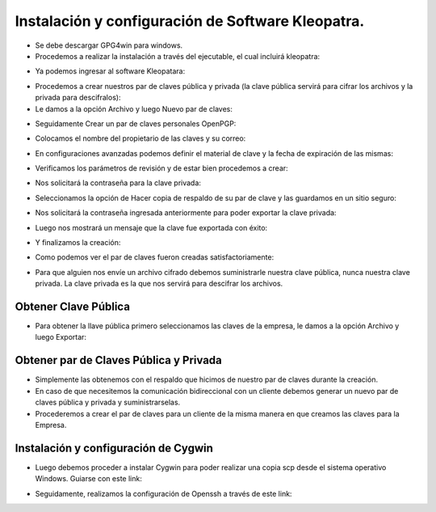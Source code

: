 Instalación y configuración de Software Kleopatra.
=========


- Se debe descargar GPG4win para windows.


- Procedemos a realizar la instalación a través del ejecutable, el cual incluirá kleopatra:


.. image:: ../imagenes/instalacion/Selección_070.png


.. image:: ../imagenes/instalacion/Selección_071.png


.. image:: ../imagenes/instalacion/Selección_072.png


.. image:: ../imagenes/instalacion/Selección_073.png


.. image:: ../imagenes/instalacion/Selección_074.png


.. image:: ../imagenes/instalacion/Selección_075.png



- Ya podemos ingresar al software Kleopatara:


.. image:: ../imagenes/instalacion/Selección_076.png


- Procedemos a crear nuestros par de claves pública y privada (la clave pública servirá para cifrar los archivos y la privada para descifralos):


- Le damos a la opción Archivo y luego Nuevo par de claves:


.. image:: ../imagenes/configuracion/Selección_070.png


- Seguidamente Crear un par de claves personales OpenPGP:


.. image:: ../imagenes/configuracion/Selección_071.png


- Colocamos el nombre del propietario de las claves y su correo:  


.. image:: ../imagenes/configuracion/Selección_072.png


- En configuraciones avanzadas podemos definir el material de clave y la fecha de expiración de las mismas:


.. image:: ../imagenes/configuracion/Selección_073.png


- Verificamos los parámetros de revisión y de estar bien procedemos a crear:


.. image:: ../imagenes/configuracion/Selección_074.png


- Nos solicitará la contraseña para la clave privada:


.. image:: ../imagenes/configuracion/Selección_075.png


- Seleccionamos la opción de Hacer copia de respaldo de su par de clave y las guardamos en un sitio seguro:


.. image:: ../imagenes/configuracion/Selección_076.png


.. image:: ../imagenes/configuracion/Selección_078.png


- Nos solicitará la contraseña ingresada anteriormente para poder exportar la clave privada:


.. image:: ../imagenes/configuracion/Selección_079.png


- Luego nos mostrará un mensaje que la clave fue exportada con éxito:


.. image:: ../imagenes/configuracion/Selección_080.png


- Y finalizamos la creación:


.. image:: ../imagenes/configuracion/Selección_081.png


- Como podemos ver el par de claves fueron creadas satisfactoriamente:


.. image:: ../imagenes/configuracion/Selección_082.png


- Para que alguien nos envíe un archivo cifrado debemos suministrarle nuestra clave pública, nunca nuestra clave privada. La clave privada es la que nos servirá para descifrar los archivos.


Obtener Clave Pública
+++++++

- Para obtener la llave pública primero seleccionamos las claves de la empresa, le damos a la opción Archivo y luego Exportar:


.. image:: ../imagenes/cliente/Selección_071.png


.. image:: ../imagenes/cliente/Selección_072.png


.. image:: ../imagenes/cliente/Selección_071.png



Obtener par de Claves Pública y Privada
++++++++

- Simplemente las obtenemos con el respaldo que hicimos de nuestro par de claves durante la creación.


- En caso de que necesitemos la comunicación bidireccional con un cliente debemos generar un nuevo par de claves pública y privada y suministrarselas.


- Procederemos a crear el par de claves para un cliente de la misma manera en que creamos las claves para la Empresa.


Instalación y configuración de Cygwin
+++++++


- Luego debemos proceder a instalar Cygwin para poder realizar una copia scp desde el sistema operativo Windows. Guiarse con este link:


.. _Instalación: https://github.com/cgomeznt/CYGWIN/blob/master/guia/openssh.rst


- Seguidamente, realizamos la configuración de Openssh a través de este link:


.. _Configuración: https://github.com/jesusacev/Cygwin/blob/master/guia/configuracion.rst






